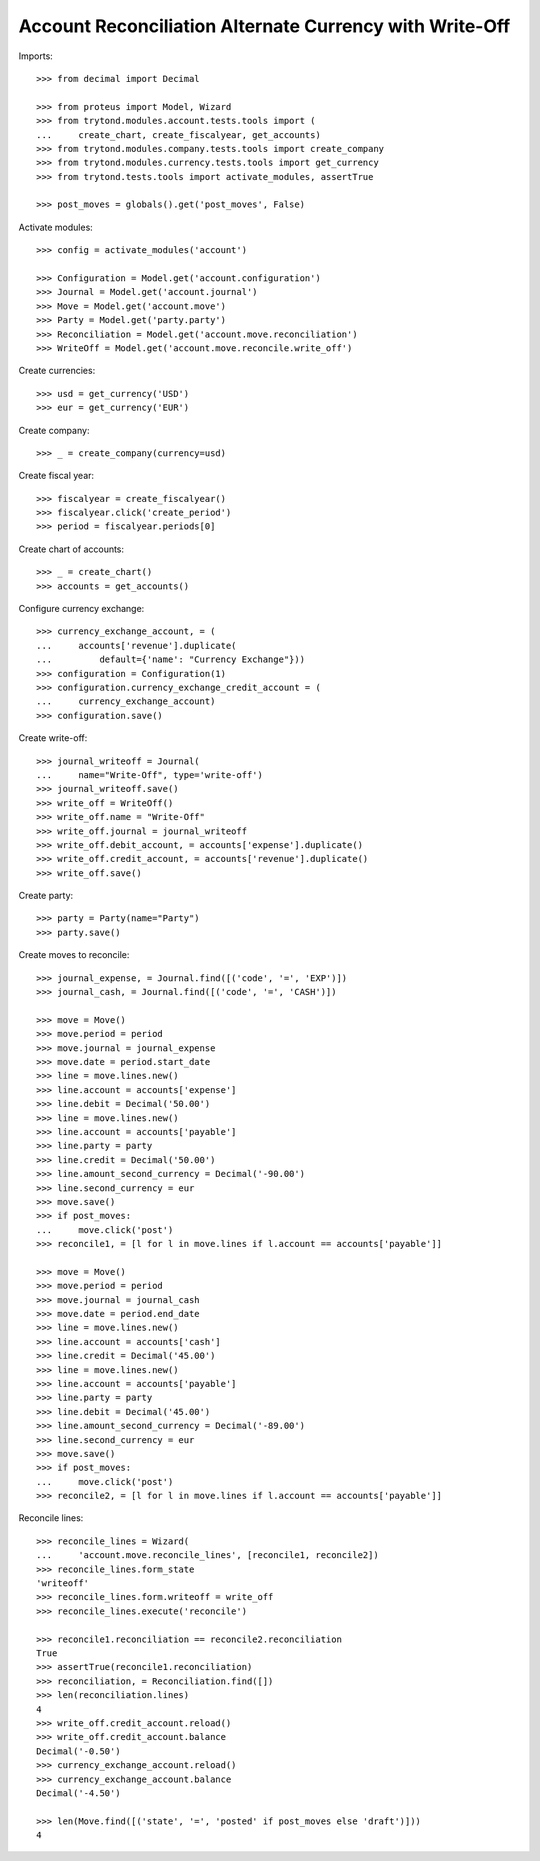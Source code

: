 ========================================================
Account Reconciliation Alternate Currency with Write-Off
========================================================

Imports::

    >>> from decimal import Decimal

    >>> from proteus import Model, Wizard
    >>> from trytond.modules.account.tests.tools import (
    ...     create_chart, create_fiscalyear, get_accounts)
    >>> from trytond.modules.company.tests.tools import create_company
    >>> from trytond.modules.currency.tests.tools import get_currency
    >>> from trytond.tests.tools import activate_modules, assertTrue

    >>> post_moves = globals().get('post_moves', False)

Activate modules::

    >>> config = activate_modules('account')

    >>> Configuration = Model.get('account.configuration')
    >>> Journal = Model.get('account.journal')
    >>> Move = Model.get('account.move')
    >>> Party = Model.get('party.party')
    >>> Reconciliation = Model.get('account.move.reconciliation')
    >>> WriteOff = Model.get('account.move.reconcile.write_off')

Create currencies::

    >>> usd = get_currency('USD')
    >>> eur = get_currency('EUR')

Create company::

    >>> _ = create_company(currency=usd)

Create fiscal year::

    >>> fiscalyear = create_fiscalyear()
    >>> fiscalyear.click('create_period')
    >>> period = fiscalyear.periods[0]

Create chart of accounts::

    >>> _ = create_chart()
    >>> accounts = get_accounts()

Configure currency exchange::

    >>> currency_exchange_account, = (
    ...     accounts['revenue'].duplicate(
    ...         default={'name': "Currency Exchange"}))
    >>> configuration = Configuration(1)
    >>> configuration.currency_exchange_credit_account = (
    ...     currency_exchange_account)
    >>> configuration.save()

Create write-off::

    >>> journal_writeoff = Journal(
    ...     name="Write-Off", type='write-off')
    >>> journal_writeoff.save()
    >>> write_off = WriteOff()
    >>> write_off.name = "Write-Off"
    >>> write_off.journal = journal_writeoff
    >>> write_off.debit_account, = accounts['expense'].duplicate()
    >>> write_off.credit_account, = accounts['revenue'].duplicate()
    >>> write_off.save()

Create party::

    >>> party = Party(name="Party")
    >>> party.save()

Create moves to reconcile::

    >>> journal_expense, = Journal.find([('code', '=', 'EXP')])
    >>> journal_cash, = Journal.find([('code', '=', 'CASH')])

    >>> move = Move()
    >>> move.period = period
    >>> move.journal = journal_expense
    >>> move.date = period.start_date
    >>> line = move.lines.new()
    >>> line.account = accounts['expense']
    >>> line.debit = Decimal('50.00')
    >>> line = move.lines.new()
    >>> line.account = accounts['payable']
    >>> line.party = party
    >>> line.credit = Decimal('50.00')
    >>> line.amount_second_currency = Decimal('-90.00')
    >>> line.second_currency = eur
    >>> move.save()
    >>> if post_moves:
    ...     move.click('post')
    >>> reconcile1, = [l for l in move.lines if l.account == accounts['payable']]

    >>> move = Move()
    >>> move.period = period
    >>> move.journal = journal_cash
    >>> move.date = period.end_date
    >>> line = move.lines.new()
    >>> line.account = accounts['cash']
    >>> line.credit = Decimal('45.00')
    >>> line = move.lines.new()
    >>> line.account = accounts['payable']
    >>> line.party = party
    >>> line.debit = Decimal('45.00')
    >>> line.amount_second_currency = Decimal('-89.00')
    >>> line.second_currency = eur
    >>> move.save()
    >>> if post_moves:
    ...     move.click('post')
    >>> reconcile2, = [l for l in move.lines if l.account == accounts['payable']]

Reconcile lines::

    >>> reconcile_lines = Wizard(
    ...     'account.move.reconcile_lines', [reconcile1, reconcile2])
    >>> reconcile_lines.form_state
    'writeoff'
    >>> reconcile_lines.form.writeoff = write_off
    >>> reconcile_lines.execute('reconcile')

    >>> reconcile1.reconciliation == reconcile2.reconciliation
    True
    >>> assertTrue(reconcile1.reconciliation)
    >>> reconciliation, = Reconciliation.find([])
    >>> len(reconciliation.lines)
    4
    >>> write_off.credit_account.reload()
    >>> write_off.credit_account.balance
    Decimal('-0.50')
    >>> currency_exchange_account.reload()
    >>> currency_exchange_account.balance
    Decimal('-4.50')

    >>> len(Move.find([('state', '=', 'posted' if post_moves else 'draft')]))
    4
